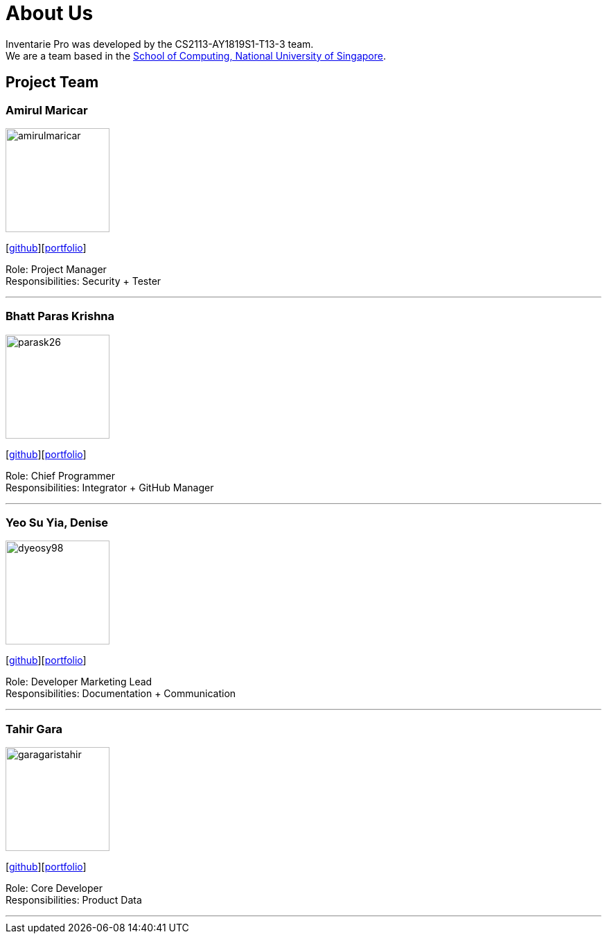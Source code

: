 = About Us
:site-section: AboutUs
:relfileprefix: team/
:imagesDir: images
:stylesDir: stylesheets

Inventarie Pro was developed by the CS2113-AY1819S1-T13-3 team. +
We are a team based in the http://www.comp.nus.edu.sg[School of Computing, National University of Singapore].

== Project Team

=== Amirul Maricar
image::amirulmaricar.png[width="150", align="left"]
{empty}[https://github.com/amirulmaricar[github]][<<amirulmaricar#, portfolio>>]

Role: Project Manager +
Responsibilities: Security + Tester

'''

=== Bhatt Paras Krishna
image::parask26.png[width="150", align="left"]
{empty}[https://github.com/ParasK26[github]][<<parask26#, portfolio>>]

Role: Chief Programmer +
Responsibilities: Integrator + GitHub Manager

'''

=== Yeo Su Yia, Denise
image::dyeosy98.png[width="150", align="left"]
{empty}[https://github.com/dyeosy98[github]][<<dyeosy98#, portfolio>>]

Role: Developer Marketing Lead +
Responsibilities: Documentation + Communication

'''

=== Tahir Gara
image::garagaristahir.png[width="150", align="left"]
{empty}[https://github.com/garagaristahir[github]][<<garagaristahir#, portfolio>>]

Role: Core Developer +
Responsibilities: Product Data

'''
